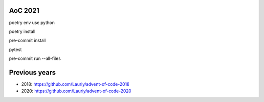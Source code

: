 AoC 2021
********

poetry env use python

poetry install

pre-commit install
    
pytest

pre-commit run --all-files
    
Previous years
**************
* 2018: https://github.com/Lauriy/advent-of-code-2018
* 2020: https://github.com/Lauriy/advent-of-code-2020
